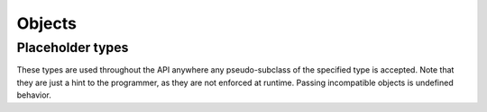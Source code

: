 =======
Objects
=======

.. doxygenstruct:: CowlObject
.. doxygengroup:: CowlObjectType
   :content-only:

Placeholder types
=================

These types are used throughout the API anywhere any pseudo-subclass of the specified type
is accepted. Note that they are just a hint to the programmer, as they are not enforced at runtime.
Passing incompatible objects is undefined behavior.

.. doxygengroup:: cowl_any
   :content-only:
